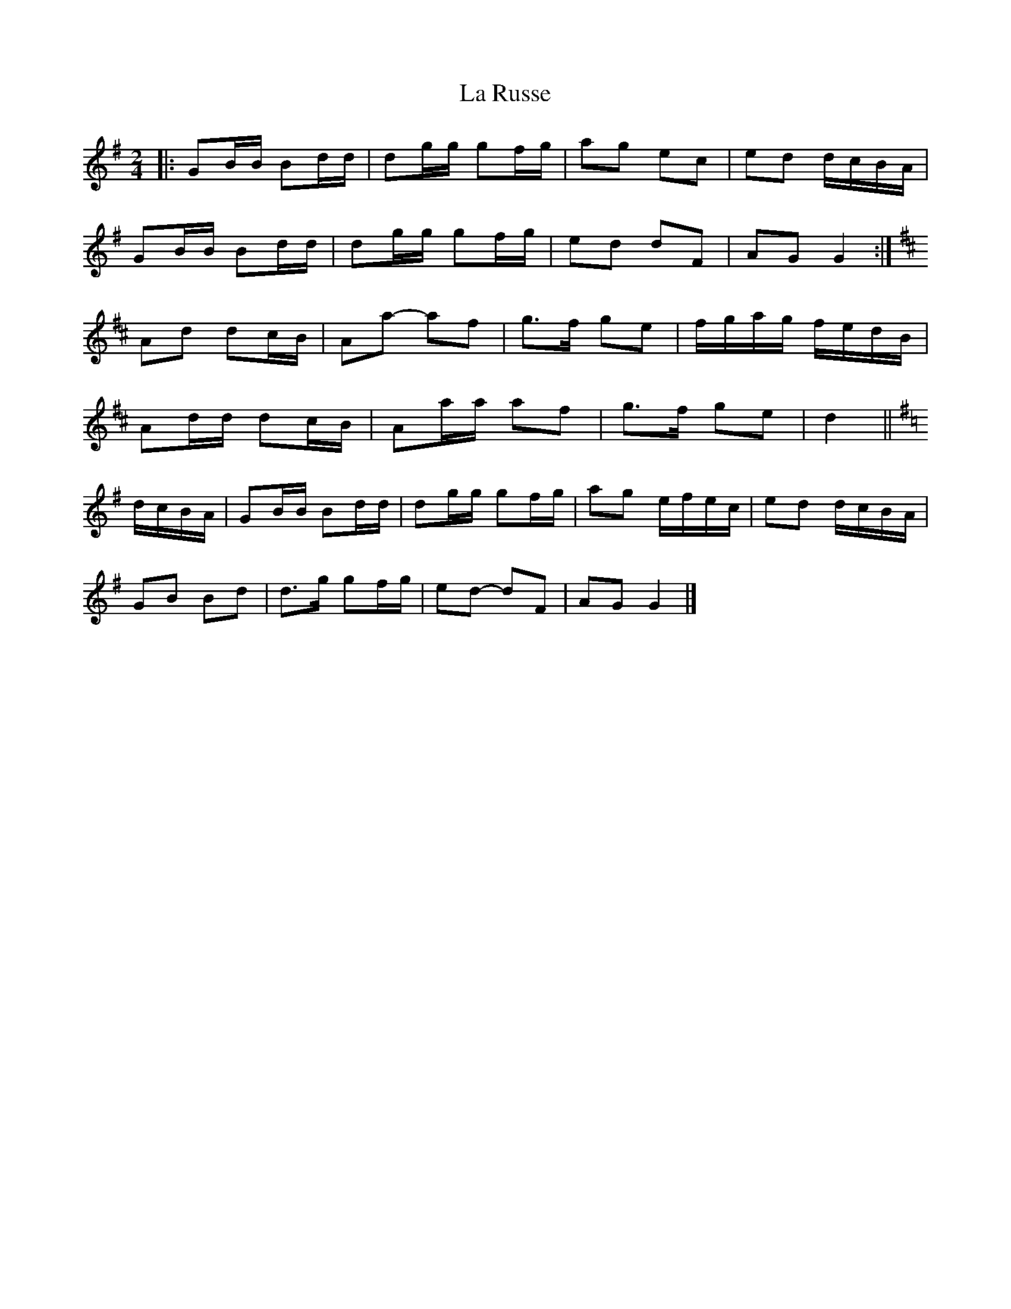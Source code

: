 X: 10
T: La Russe
Z: ceolachan
S: https://thesession.org/tunes/8945#setting26934
R: polka
M: 2/4
L: 1/8
K: Gmaj
|: GB/B/ Bd/d/ | dg/g/ gf/g/ | ag ec | ed d/c/B/A/ |
GB/B/ Bd/d/ | dg/g/ gf/g/ | ed dF | AG G2 :|
K: Dmaj
Ad dc/B/ | Aa- af | g>f ge | f/g/a/g/ f/e/d/B/ |
Ad/d/ dc/B/ | Aa/a/ af | g>f ge | d2 ||
K: Gmaj
d/c/B/A/ |GB/B/ Bd/d/ | dg/g/ gf/g/ | ag e/f/e/c/ | ed d/c/B/A/ |
GB Bd | d>g gf/g/ | ed- dF | AG G2 |]
